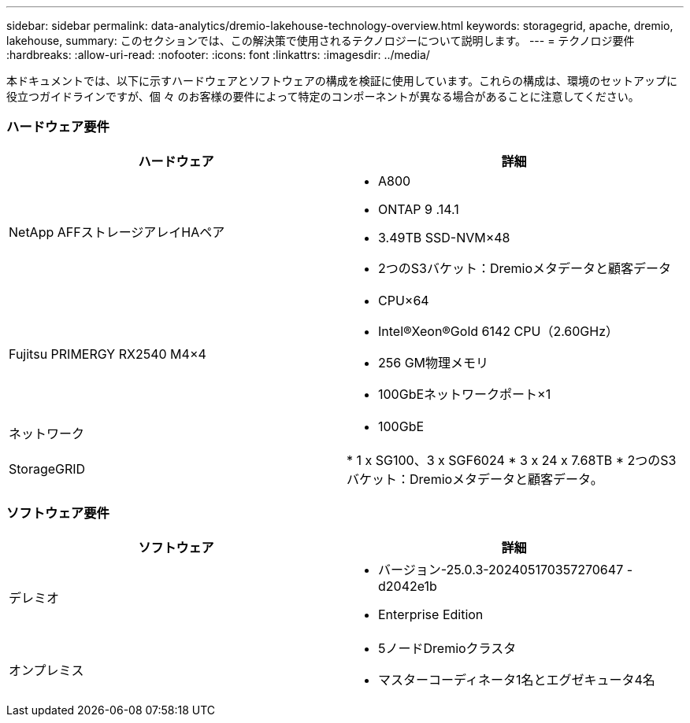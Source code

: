 ---
sidebar: sidebar 
permalink: data-analytics/dremio-lakehouse-technology-overview.html 
keywords: storagegrid, apache, dremio, lakehouse, 
summary: このセクションでは、この解決策で使用されるテクノロジーについて説明します。 
---
= テクノロジ要件
:hardbreaks:
:allow-uri-read: 
:nofooter: 
:icons: font
:linkattrs: 
:imagesdir: ../media/


[role="lead"]
本ドキュメントでは、以下に示すハードウェアとソフトウェアの構成を検証に使用しています。これらの構成は、環境のセットアップに役立つガイドラインですが、個 々 のお客様の要件によって特定のコンポーネントが異なる場合があることに注意してください。



=== ハードウェア要件

|===
| ハードウェア | 詳細 


| NetApp AFFストレージアレイHAペア  a| 
* A800
* ONTAP 9 .14.1
* 3.49TB SSD-NVM×48
* 2つのS3バケット：Dremioメタデータと顧客データ




| Fujitsu PRIMERGY RX2540 M4×4  a| 
* CPU×64
* Intel®Xeon®Gold 6142 CPU（2.60GHz）
* 256 GM物理メモリ
* 100GbEネットワークポート×1




| ネットワーク  a| 
* 100GbE




| StorageGRID | * 1 x SG100、3 x SGF6024 * 3 x 24 x 7.68TB * 2つのS3バケット：Dremioメタデータと顧客データ。 
|===


=== ソフトウェア要件

|===
| ソフトウェア | 詳細 


| デレミオ  a| 
* バージョン-25.0.3-202405170357270647 -d2042e1b
* Enterprise Edition




| オンプレミス  a| 
* 5ノードDremioクラスタ
* マスターコーディネータ1名とエグゼキュータ4名


|===